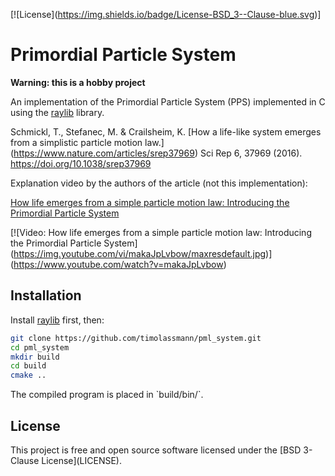 [![License](https://img.shields.io/badge/License-BSD_3--Clause-blue.svg)]
* Primordial Particle System


*Warning: this is a hobby project* 

An implementation of the Primordial Particle System (PPS) implemented in C using the [[https://github.com/raysan5/raylib/releases][raylib]] library.

Schmickl, T., Stefanec, M. & Crailsheim, K.
[How a life-like system emerges from a simplistic particle motion law.](https://www.nature.com/articles/srep37969)
Sci Rep 6, 37969 (2016).
https://doi.org/10.1038/srep37969

Explanation video by the authors of the article (not this implementation):

_How life emerges from a simple particle motion law: Introducing the Primordial Particle System_

[![Video: How life emerges from a simple particle motion law: Introducing the Primordial Particle System](https://img.youtube.com/vi/makaJpLvbow/maxresdefault.jpg)](https://www.youtube.com/watch?v=makaJpLvbow)

** Installation

Install [[https://github.com/raysan5/raylib/releases][raylib]] first, then:

#+begin_src bash :eval never 
git clone https://github.com/timolassmann/pml_system.git
cd pml_system
mkdir build
cd build
cmake ..
#+end_src

The compiled program is placed in `build/bin/`.

** License

This project is free and open source software licensed under the
[BSD 3-Clause License](LICENSE).
